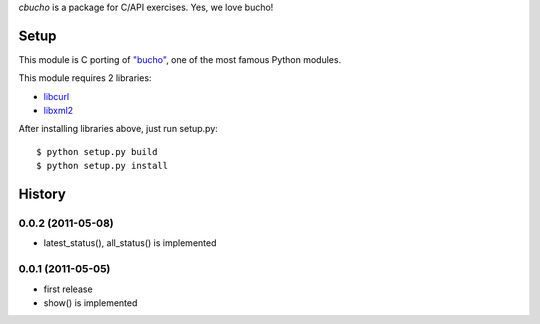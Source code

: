 `cbucho` is a package for C/API exercises. Yes, we love bucho!

Setup
-----

This module is C porting of `"bucho" <https://bitbucket.org/ae35/bucho>`_, one of the most famous Python modules.

This module requires 2 libraries:

* `libcurl <http://curl.haxx.se/libcurl/>`_
* `libxml2 <http://xmlsoft.org/index.html>`_

After installing libraries above, just run setup.py::

  $ python setup.py build
  $ python setup.py install

History
-------

0.0.2 (2011-05-08)
~~~~~~~~~~~~~~~~~~

- latest_status(), all_status() is implemented


0.0.1 (2011-05-05)
~~~~~~~~~~~~~~~~~~

- first release
- show() is implemented
